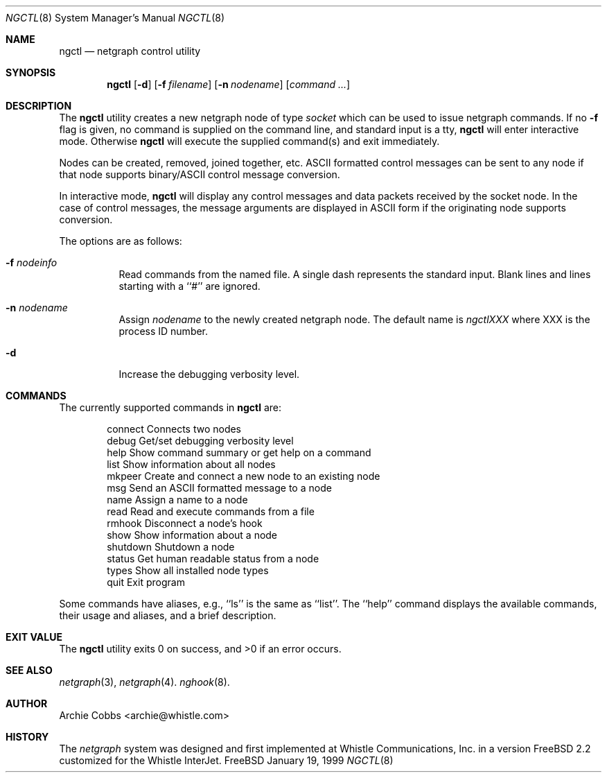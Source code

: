 .\" Copyright (c) 1996-1999 Whistle Communications, Inc.
.\" All rights reserved.
.\" 
.\" Subject to the following obligations and disclaimer of warranty, use and
.\" redistribution of this software, in source or object code forms, with or
.\" without modifications are expressly permitted by Whistle Communications;
.\" provided, however, that:
.\" 1. Any and all reproductions of the source or object code must include the
.\"    copyright notice above and the following disclaimer of warranties; and
.\" 2. No rights are granted, in any manner or form, to use Whistle
.\"    Communications, Inc. trademarks, including the mark "WHISTLE
.\"    COMMUNICATIONS" on advertising, endorsements, or otherwise except as
.\"    such appears in the above copyright notice or in the software.
.\" 
.\" THIS SOFTWARE IS BEING PROVIDED BY WHISTLE COMMUNICATIONS "AS IS", AND
.\" TO THE MAXIMUM EXTENT PERMITTED BY LAW, WHISTLE COMMUNICATIONS MAKES NO
.\" REPRESENTATIONS OR WARRANTIES, EXPRESS OR IMPLIED, REGARDING THIS SOFTWARE,
.\" INCLUDING WITHOUT LIMITATION, ANY AND ALL IMPLIED WARRANTIES OF
.\" MERCHANTABILITY, FITNESS FOR A PARTICULAR PURPOSE, OR NON-INFRINGEMENT.
.\" WHISTLE COMMUNICATIONS DOES NOT WARRANT, GUARANTEE, OR MAKE ANY
.\" REPRESENTATIONS REGARDING THE USE OF, OR THE RESULTS OF THE USE OF THIS
.\" SOFTWARE IN TERMS OF ITS CORRECTNESS, ACCURACY, RELIABILITY OR OTHERWISE.
.\" IN NO EVENT SHALL WHISTLE COMMUNICATIONS BE LIABLE FOR ANY DAMAGES
.\" RESULTING FROM OR ARISING OUT OF ANY USE OF THIS SOFTWARE, INCLUDING
.\" WITHOUT LIMITATION, ANY DIRECT, INDIRECT, INCIDENTAL, SPECIAL, EXEMPLARY,
.\" PUNITIVE, OR CONSEQUENTIAL DAMAGES, PROCUREMENT OF SUBSTITUTE GOODS OR
.\" SERVICES, LOSS OF USE, DATA OR PROFITS, HOWEVER CAUSED AND UNDER ANY
.\" THEORY OF LIABILITY, WHETHER IN CONTRACT, STRICT LIABILITY, OR TORT
.\" (INCLUDING NEGLIGENCE OR OTHERWISE) ARISING IN ANY WAY OUT OF THE USE OF
.\" THIS SOFTWARE, EVEN IF WHISTLE COMMUNICATIONS IS ADVISED OF THE POSSIBILITY
.\" OF SUCH DAMAGE.
.\"
.\" $FreeBSD: src/usr.sbin/ngctl/ngctl.8,v 1.2.2.2 1999/12/01 19:41:41 julian Exp $
.\" $Whistle: ngctl.8,v 1.6 1999/01/20 03:19:44 archie Exp $
.\"
.Dd January 19, 1999
.Dt NGCTL 8
.Os FreeBSD 3
.Sh NAME
.Nm ngctl
.Nd netgraph control utility
.Sh SYNOPSIS
.Nm ngctl
.Op Fl d
.Op Fl f Ar filename
.Op Fl n Ar nodename
.Op Ar command ...
.Sh DESCRIPTION
The
.Nm
utility creates a new netgraph node of type
.Em socket
which can be used to issue netgraph commands.
If no
.Fl f
flag is given, no
command is supplied on the command line, and standard input is a tty,
.Nm ngctl
will enter interactive mode. Otherwise
.Nm ngctl
will execute the supplied command(s) and exit immediately.
.Pp
Nodes can be created, removed, joined together, etc.
ASCII formatted control messages can be sent to any node if that node
supports binary/ASCII control message conversion.
.Pp
In interactive mode,
.Nm
will display any control messages and data packets received by the socket node.
In the case of control messages, the message arguments are displayed in ASCII
form if the originating node supports conversion.
.Pp
The options are as follows:
.Bl -tag -width indent
.It Fl f Ar nodeinfo
Read commands from the named file.
A single dash represents the standard input.
Blank lines and lines starting with a ``#'' are ignored.
.It Fl n Ar nodename
Assign
.Em nodename
to the newly created netgraph node. The default name is
.Em ngctlXXX
where XXX is the process ID number.
.It Fl d
Increase the debugging verbosity level.
.El
.Sh COMMANDS
The currently supported commands in
.Nm ngctl
are:
.Pp
.Bd -literal -offset indent -compact
connect    Connects two nodes
debug      Get/set debugging verbosity level
help       Show command summary or get help on a command
list       Show information about all nodes
mkpeer     Create and connect a new node to an existing node
msg        Send an ASCII formatted message to a node
name       Assign a name to a node
read       Read and execute commands from a file
rmhook     Disconnect a node's hook
show       Show information about a node
shutdown   Shutdown a node
status     Get human readable status from a node
types      Show all installed node types
quit       Exit program
.Ed
.Pp
Some commands have aliases, e.g., ``ls'' is the same as ``list''.
The ``help'' command displays the available
commands, their usage and aliases, and a brief description.
.Sh EXIT VALUE
The
.Nm
utility exits 0 on success, and >0 if an error occurs.
.Sh SEE ALSO
.Xr netgraph 3 ,
.Xr netgraph 4 .
.Xr nghook 8 .
.Sh AUTHOR
Archie Cobbs <archie@whistle.com>
.Sh HISTORY
The
.Em netgraph
system was designed and first implemented at Whistle Communications, Inc. in
a version FreeBSD 2.2 customized for the Whistle InterJet.
